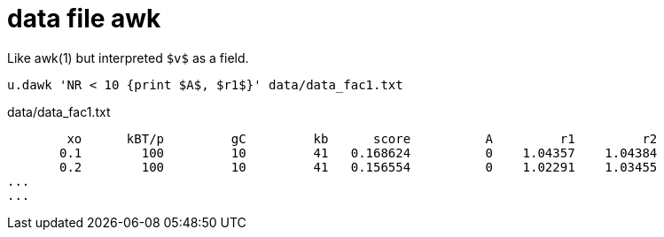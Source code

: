 = data file awk

Like awk(1) but interpreted `$v$` as a field.

----
u.dawk 'NR < 10 {print $A$, $r1$}' data/data_fac1.txt
----

data/data_fac1.txt
----
        xo      kBT/p         gC         kb      score          A         r1         r2
       0.1        100         10         41   0.168624          0    1.04357    1.04384
       0.2        100         10         41   0.156554          0    1.02291    1.03455
...
...
----